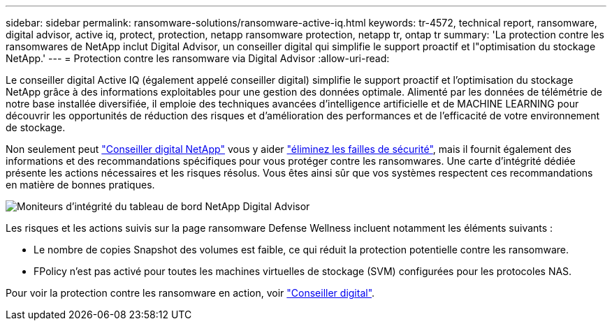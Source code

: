---
sidebar: sidebar 
permalink: ransomware-solutions/ransomware-active-iq.html 
keywords: tr-4572, technical report, ransomware, digital advisor, active iq, protect, protection, netapp ransomware protection, netapp tr, ontap tr 
summary: 'La protection contre les ransomwares de NetApp inclut Digital Advisor, un conseiller digital qui simplifie le support proactif et l"optimisation du stockage NetApp.' 
---
= Protection contre les ransomware via Digital Advisor
:allow-uri-read: 


[role="lead"]
Le conseiller digital Active IQ (également appelé conseiller digital) simplifie le support proactif et l'optimisation du stockage NetApp grâce à des informations exploitables pour une gestion des données optimale. Alimenté par les données de télémétrie de notre base installée diversifiée, il emploie des techniques avancées d'intelligence artificielle et de MACHINE LEARNING pour découvrir les opportunités de réduction des risques et d'amélioration des performances et de l'efficacité de votre environnement de stockage.

Non seulement peut https://www.netapp.com/services/support/active-iq/["Conseiller digital NetApp"^] vous y aider https://www.netapp.com/blog/fix-security-vulnerabilities-with-active-iq/["éliminez les failles de sécurité"^], mais il fournit également des informations et des recommandations spécifiques pour vous protéger contre les ransomwares. Une carte d'intégrité dédiée présente les actions nécessaires et les risques résolus. Vous êtes ainsi sûr que vos systèmes respectent ces recommandations en matière de bonnes pratiques.

image:ransomware-solution-dashboard.jpg["Moniteurs d'intégrité du tableau de bord NetApp Digital Advisor"]

Les risques et les actions suivis sur la page ransomware Defense Wellness incluent notamment les éléments suivants :

* Le nombre de copies Snapshot des volumes est faible, ce qui réduit la protection potentielle contre les ransomware.
* FPolicy n'est pas activé pour toutes les machines virtuelles de stockage (SVM) configurées pour les protocoles NAS.


Pour voir la protection contre les ransomware en action, voir link:https://www.netapp.com/services/support/active-iq/["Conseiller digital"^].

